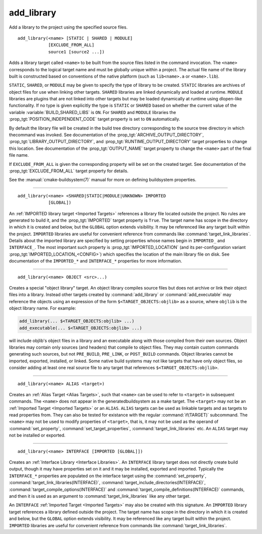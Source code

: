 add_library
-----------

Add a library to the project using the specified source files.

::

  add_library(<name> [STATIC | SHARED | MODULE]
              [EXCLUDE_FROM_ALL]
              source1 [source2 ...])

Adds a library target called ``<name>`` to be built from the source files
listed in the command invocation.  The ``<name>`` corresponds to the
logical target name and must be globally unique within a project.  The
actual file name of the library built is constructed based on
conventions of the native platform (such as ``lib<name>.a`` or
``<name>.lib``).

``STATIC``, ``SHARED``, or ``MODULE`` may be given to specify the type of
library to be created.  ``STATIC`` libraries are archives of object files
for use when linking other targets.  ``SHARED`` libraries are linked
dynamically and loaded at runtime.  ``MODULE`` libraries are plugins that
are not linked into other targets but may be loaded dynamically at runtime
using dlopen-like functionality.  If no type is given explicitly the
type is ``STATIC`` or ``SHARED`` based on whether the current value of the
variable :variable:`BUILD_SHARED_LIBS` is ``ON``.  For ``SHARED`` and
``MODULE`` libraries the :prop_tgt:`POSITION_INDEPENDENT_CODE` target
property is set to ``ON`` automatically.

By default the library file will be created in the build tree directory
corresponding to the source tree directory in which thecommand was
invoked.  See documentation of the :prop_tgt:`ARCHIVE_OUTPUT_DIRECTORY`,
:prop_tgt:`LIBRARY_OUTPUT_DIRECTORY`, and
:prop_tgt:`RUNTIME_OUTPUT_DIRECTORY` target properties to change this
location.  See documentation of the :prop_tgt:`OUTPUT_NAME` target
property to change the ``<name>`` part of the final file name.

If ``EXCLUDE_FROM_ALL`` is given the corresponding property will be set on
the created target.  See documentation of the :prop_tgt:`EXCLUDE_FROM_ALL`
target property for details.

See the :manual:`cmake-buildsystem(7)` manual for more on defining buildsystem
properties.

--------------------------------------------------------------------------

::

  add_library(<name> <SHARED|STATIC|MODULE|UNKNOWN> IMPORTED
              [GLOBAL])

An :ref:`IMPORTED library target <Imported Targets>` references a library
file located outside the project.  No rules are generated to build it, and
the :prop_tgt:`IMPORTED` target property is ``True``.  The target name has
scope in the directory in which it is created and below, but the ``GLOBAL``
option extends visibility.  It may be referenced like any target built
within the project.  ``IMPORTED`` libraries are useful for convenient
reference from commands like :command:`target_link_libraries`.  Details
about the imported library are specified by setting properties whose names
begin in ``IMPORTED_`` and ``INTERFACE_``.  The most important such
property is :prop_tgt:`IMPORTED_LOCATION` (and its per-configuration
variant :prop_tgt:`IMPORTED_LOCATION_<CONFIG>`) which specifies the
location of the main library file on disk.  See documentation of the
``IMPORTED_*`` and ``INTERFACE_*`` properties for more information.

--------------------------------------------------------------------------

::

  add_library(<name> OBJECT <src>...)

Creates a special "object library" target.  An object library compiles
source files but does not archive or link their object files into a
library.  Instead other targets created by :command:`add_library` or
:command:`add_executable` may reference the objects using an expression of the
form ``$<TARGET_OBJECTS:objlib>`` as a source, where ``objlib`` is the
object library name.  For example:

.. code-block:: cmake

  add_library(... $<TARGET_OBJECTS:objlib> ...)
  add_executable(... $<TARGET_OBJECTS:objlib> ...)

will include objlib's object files in a library and an executable
along with those compiled from their own sources.  Object libraries
may contain only sources (and headers) that compile to object files.
They may contain custom commands generating such sources, but not
``PRE_BUILD``, ``PRE_LINK``, or ``POST_BUILD`` commands.  Object libraries
cannot be imported, exported, installed, or linked.  Some native build
systems may not like targets that have only object files, so consider
adding at least one real source file to any target that references
``$<TARGET_OBJECTS:objlib>``.

--------------------------------------------------------------------------

::

  add_library(<name> ALIAS <target>)

Creates an :ref:`Alias Target <Alias Targets>`, such that ``<name>`` can be
used to refer to ``<target>`` in subsequent commands.  The ``<name>`` does
not appear in the generatedbuildsystem as a make target.  The ``<target>``
may not be an :ref:`Imported Target <Imported Targets>` or an ``ALIAS``.
``ALIAS`` targets can be used as linkable targets and as targets to
read properties from.  They can also be tested for existance with the
regular :command:`if(TARGET)` subcommand.  The ``<name>`` may not be used
to modify properties of ``<target>``, that is, it may not be used as the
operand of :command:`set_property`, :command:`set_target_properties`,
:command:`target_link_libraries` etc.  An ``ALIAS`` target may not be
installed or exported.

--------------------------------------------------------------------------

::

  add_library(<name> INTERFACE [IMPORTED [GLOBAL]])

Creates an :ref:`Interface Library <Interface Libraries>`.  An ``INTERFACE``
library target does not directly create build output, though it may
have properties set on it and it may be installed, exported and
imported. Typically the ``INTERFACE_*`` properties are populated on
the interface target using the :command:`set_property`,
:command:`target_link_libraries(INTERFACE)`,
:command:`target_include_directories(INTERFACE)`,
:command:`target_compile_options(INTERFACE)`
and :command:`target_compile_definitions(INTERFACE)` commands, and then it
is used as an argument to :command:`target_link_libraries` like any other
target.

An ``INTERFACE`` :ref:`Imported Target <Imported Targets>` may also be
created with this signature.  An ``IMPORTED`` library target references a
library defined outside the project.  The target name has scope in the
directory in which it is created and below, but the ``GLOBAL`` option
extends visibility.  It may be referenced like any target built within
the project.  ``IMPORTED`` libraries are useful for convenient reference
from commands like :command:`target_link_libraries`.
